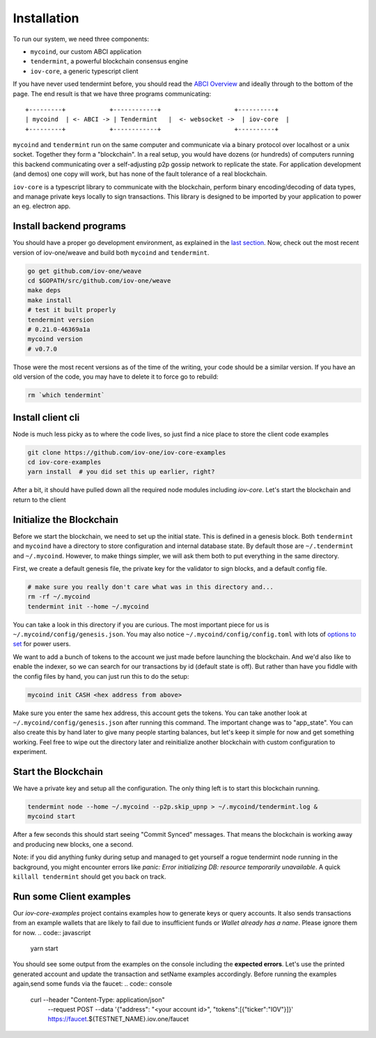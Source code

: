 ------------
Installation
------------

To run our system, we need three components:

* ``mycoind``, our custom ABCI application
* ``tendermint``, a powerful blockchain consensus engine
* ``iov-core``, a generic typescript client

If you have never used tendermint before, you should
read the `ABCI Overview <http://tendermint.readthedocs.io/en/master/introduction.html#abci-overview>`__
and ideally through to the bottom of the page. The end result
is that we have three programs communicating:

::

    +---------+            +------------+                    +----------+
    | mycoind  | <- ABCI -> | Tendermint   |  <- websocket ->  | iov-core  |
    +---------+            +------------+                    +----------+

``mycoind`` and ``tendermint`` run on the same computer and communicate via
a binary protocol over localhost or a unix socket. Together they form
a "blockchain". In a real setup, you would have dozens (or hundreds)
of computers running this backend communicating over a self-adjusting
p2p gossip network to replicate the state. For application development
(and demos) one copy will work, but has none of the fault tolerance of a
real blockchain.

``iov-core`` is a typescript library to communicate with the blockchain,
perform binary encoding/decoding of data types, and manage private
keys locally to sign transactions. This library is designed to be imported
by your application to power an eg. electron app.

Install backend programs
========================

You should have a proper go development environment, as explained
in the `last section <./installation.html>`__. Now, check out
the most recent version of iov-one/weave and build both
``mycoind`` and ``tendermint``.

.. code:: console

    go get github.com/iov-one/weave
    cd $GOPATH/src/github.com/iov-one/weave
    make deps
    make install
    # test it built properly
    tendermint version
    # 0.21.0-46369a1a
    mycoind version
    # v0.7.0

Those were the most recent versions as of the time of the writing,
your code should be a similar version. If you have an old version
of the code, you may have to delete it to force go to rebuild:

.. code:: console

    rm `which tendermint`



Install client cli
==================

Node is much less picky as to where the code lives, so just
find a nice place to store the client code examples

.. code:: console

    git clone https://github.com/iov-one/iov-core-examples
    cd iov-core-examples
    yarn install  # you did set this up earlier, right?

After a bit, it should have pulled down all the required
node modules including `iov-core`. Let's start the blockchain and return to the client

Initialize the Blockchain
=========================

Before we start the blockchain, we need to set up the initial state.
This is defined in a genesis block. Both ``tendermint`` and ``mycoind``
have a directory to store configuration and internal database state.
By default those are ``~/.tendermint`` and ``~/.mycoind``. However, to
make things simpler, we will ask them both to put everything in the
same directory.

First, we create a default genesis file, the private key for the
validator to sign blocks, and a default config file.

.. code:: console

    # make sure you really don't care what was in this directory and...
    rm -rf ~/.mycoind
    tendermint init --home ~/.mycoind

You can take a look in this directory if you are curious. The most
important piece for us is ``~/.mycoind/config/genesis.json``.
You may also notice ``~/.mycoind/config/config.toml`` with lots
of `options to set <https://tendermint.readthedocs.io/en/master/using-tendermint.html#configuration>`__ for power users.

We want to add a bunch of tokens to the account we just made before
launching the blockchain. And we'd also like to enable the indexer,
so we can search for our transactions by id (default state is off).
But rather than have you fiddle with the config files by hand,
you can just run this to do the setup:

.. code:: console

    mycoind init CASH <hex address from above>

Make sure you enter the same hex address, this account gets the tokens.
You can take another look at ``~/.mycoind/config/genesis.json`` after running
this command. The important change was to "app_state". You can also
create this by hand later to give many people starting balances, but let's
keep it simple for now and get something working. Feel free to
wipe out the directory later and reinitialize another blockchain with
custom configuration to experiment.

Start the Blockchain
====================

We have a private key and setup all the configuration.
The only thing left is to start this blockchain running.

.. code:: console

    tendermint node --home ~/.mycoind --p2p.skip_upnp > ~/.mycoind/tendermint.log &
    mycoind start

After a few seconds this should start seeing "Commit Synced" messages.
That means the blockchain is working away and producing new blocks,
one a second.

Note: if you did anything funky during setup and managed to get yourself a rogue tendermint
node running in the background, you might encounter errors like `panic: Error initializing DB: resource temporarily unavailable`.
A quick ``killall tendermint`` should get you back on track.

Run some Client examples
========================

Our `iov-core-examples` project contains examples how to generate keys or query accounts. It also sends transactions from
an example wallets that are likely to fail due to insufficient funds or `Wallet already has a name`. Please ignore them for now.
.. code:: javascript

    yarn start

You should see some output from the examples on the console including the **expected errors**. Let's use the printed generated
account and update the transaction and setName examples accordingly. Before running the examples again,send some funds
via the faucet:
.. code:: console
    curl --header "Content-Type: application/json" \
      --request POST \
      --data '{"address": "<your account id>", "tokens":[{"ticker":"IOV"}]}' \
      https://faucet.${TESTNET_NAME}.iov.one/faucet
